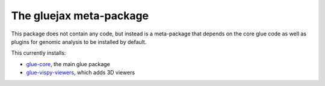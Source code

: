 The gluejax meta-package
========================

This package does not contain any code, but instead is a meta-package that 
depends on the core glue code as well as plugins for genomic analysis to be 
installed by default.

This currently installs:

* `glue-core <https://github.com/glue-viz/glue>`_, the main glue package
* `glue-vispy-viewers <https://github.com/glue-viz/glue-vispy-viewers>`_,
  which adds 3D viewers


